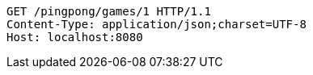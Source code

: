 [source,http,options="nowrap"]
----
GET /pingpong/games/1 HTTP/1.1
Content-Type: application/json;charset=UTF-8
Host: localhost:8080

----